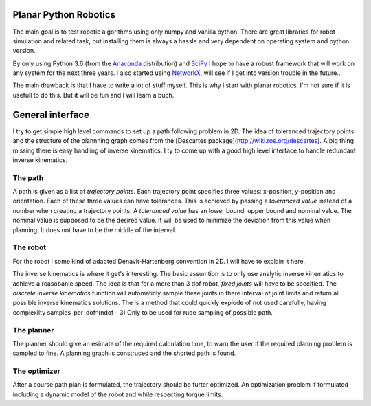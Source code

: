 Planar Python Robotics
======================
The main goal is to test robotic algorithms using only numpy and vanilla python. There are great libraries for robot simulation and related task, but installing them is always a hassle and very dependent on operating system and python version.

By only using Python 3.6 (from the Anaconda_ distribution) and SciPy_ I hope to have a robust framework that will work on any system for the next three years.
I also started using NetworkX_, will see if I get into version trouble in the future...

The main drawback is that I have to write a lot of stuff myself. This is why I start with planar robotics. I'm not sure if it is usefull to do this. But it will be fun and I will learn a buch.

General interface
=================
I try to get simple high level commands to set up a path following problem in 2D. The idea of toleranced trajectory points and the structure of the plannning graph comes from the [Descartes package](http://wiki.ros.org/descartes). A big thing missing there is easy handling of inverse kinematics. I ty to come up with a good high level interface to handle redundant inverse kinematics.

The path
--------
A path is given as a list of *trajectory points*. Each trajectory point specifies three values: x-position, y-position and orientation. Each of these three values can have tolerances. This is achieved by passing a *toleranced value* instead of a number when creating a trajectory points.
A *toleranced value* has an lower bound, upper bound and nominal value. The nominal value is supposed to be the desired value. It will be used to minimize the deviation from this value when planning. It does not have to be the middle of the interval.

The robot
---------
For the robot I some kind of adapted Denavit-Hartenberg convention in 2D. I will have to explain it here.

The inverse kinematics is where it get's interesting. The basic assumtion is to only use analytic inverse kinematics to achieve a reasobanle speed. The idea is that for a more than 3 dof robot, *fixed joints* will have to be specified. The *discrete inverse kinematics* function will automaticly sample these joints in there interval of joint limits and return all possible inverse kinematics solutions. The is a method that could quickly explode of not used carefully, having complexilty samples_per_dof^(ndof - 3) Only to be used for rude sampling of possible path.

The planner
-----------
The planner should give an esimate of the required calculation time, to warn the user if the required planning problem is sampled to fine. A planning graph is construced and the shorted path is found.

The optimizer
-------------
After a course path plan is formulated, the trajectory should be furter optimized. An optimization problem if formulated including a dynamic model of the robot and while respecting torque limits.

.. _Anaconda: https://www.anaconda.com/download/
.. _SciPy:    https://www.scipy.org/
.. _NetworkX: https://networkx.github.io/
